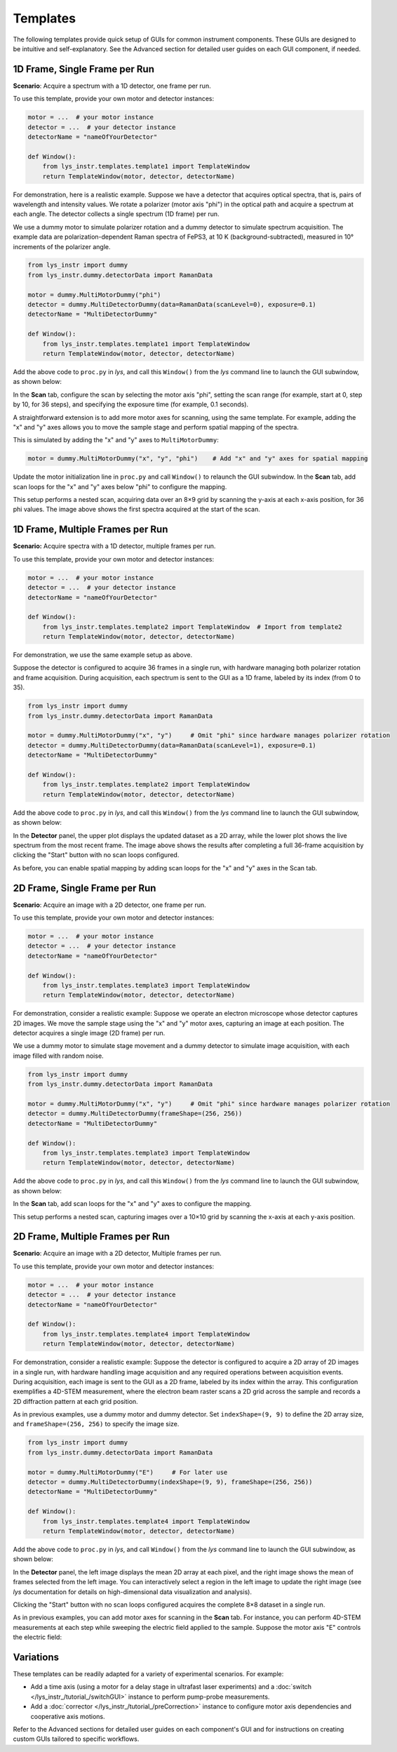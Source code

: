 
Templates
=========

The following templates provide quick setup of GUIs for common instrument components.
These GUIs are designed to be intuitive and self-explanatory.
See the Advanced section for detailed user guides on each GUI component, if needed.


1D Frame, Single Frame per Run
------------------------------

**Scenario**: Acquire a spectrum with a 1D detector, one frame per run.

To use this template, provide your own motor and detector instances:

.. code-block:: python

    motor = ...  # your motor instance
    detector = ...  # your detector instance
    detectorName = "nameOfYourDetector"

    def Window():
        from lys_instr.templates.template1 import TemplateWindow
        return TemplateWindow(motor, detector, detectorName)


For demonstration, here is a realistic example.
Suppose we have a detector that acquires optical spectra, that is, pairs of wavelength and intensity values.
We rotate a polarizer (motor axis "phi") in the optical path and acquire a spectrum at each angle.
The detector collects a single spectrum (1D frame) per run.

We use a dummy motor to simulate polarizer rotation and a dummy detector to simulate spectrum acquisition.
The example data are polarization-dependent Raman spectra of FePS3, at 10 K (background-subtracted), measured in 10° increments of the polarizer angle.

.. code-block:: python

    from lys_instr import dummy
    from lys_instr.dummy.detectorData import RamanData

    motor = dummy.MultiMotorDummy("phi")
    detector = dummy.MultiDetectorDummy(data=RamanData(scanLevel=0), exposure=0.1)
    detectorName = "MultiDetectorDummy"

    def Window():
        from lys_instr.templates.template1 import TemplateWindow
        return TemplateWindow(motor, detector, detectorName)


Add the above code to ``proc.py`` in *lys*, and call this ``Window()`` from the *lys* command line to launch the GUI subwindow, as shown below:

.. image:: /lys_instr_/tutorial_/template1_1.png

In the **Scan** tab, configure the scan by selecting the motor axis "phi", setting the scan range (for example, start at 0, step by 10, for 36 steps), and specifying the exposure time (for example, 0.1 seconds).

.. image:: /lys_instr_/tutorial_/template1_2.png


A straightforward extension is to add more motor axes for scanning, using the same template.
For example, adding the "x" and "y" axes allows you to move the sample stage and perform spatial mapping of the spectra.

This is simulated by adding the "x" and "y" axes to ``MultiMotorDummy``:

.. code-block:: python

    motor = dummy.MultiMotorDummy("x", "y", "phi")    # Add "x" and "y" axes for spatial mapping


Update the motor initialization line in ``proc.py`` and call ``Window()`` to relaunch the GUI subwindow.
In the **Scan** tab, add scan loops for the "x" and "y" axes below "phi" to configure the mapping.

.. image:: /lys_instr_/tutorial_/template1_3.png

This setup performs a nested scan, acquiring data over an 8×9 grid by scanning the y-axis at each x-axis position, for 36 phi values.
The image above shows the first spectra acquired at the start of the scan.



1D Frame, Multiple Frames per Run
---------------------------------

**Scenario:** Acquire spectra with a 1D detector, multiple frames per run.

To use this template, provide your own motor and detector instances:

.. code-block:: python

    motor = ...  # your motor instance
    detector = ...  # your detector instance
    detectorName = "nameOfYourDetector"

    def Window():
        from lys_instr.templates.template2 import TemplateWindow  # Import from template2
        return TemplateWindow(motor, detector, detectorName)

For demonstration, we use the same example setup as above.

Suppose the detector is configured to acquire 36 frames in a single run, with hardware managing both polarizer rotation and frame acquisition.
During acquisition, each spectrum is sent to the GUI as a 1D frame, labeled by its index (from 0 to 35).

.. code-block:: python

    from lys_instr import dummy
    from lys_instr.dummy.detectorData import RamanData

    motor = dummy.MultiMotorDummy("x", "y")     # Omit "phi" since hardware manages polarizer rotation
    detector = dummy.MultiDetectorDummy(data=RamanData(scanLevel=1), exposure=0.1)
    detectorName = "MultiDetectorDummy"

    def Window():
        from lys_instr.templates.template2 import TemplateWindow
        return TemplateWindow(motor, detector, detectorName)

Add the above code to ``proc.py`` in *lys*, and call this ``Window()`` from the *lys* command line to launch the GUI subwindow, as shown below:

.. image:: /lys_instr_/tutorial_/template2_1.png

In the **Detector** panel, the upper plot displays the updated dataset as a 2D array, while the lower plot shows the live spectrum from the most recent frame.
The image above shows the results after completing a full 36-frame acquisition by clicking the "Start" button with no scan loops configured.

As before, you can enable spatial mapping by adding scan loops for the "x" and "y" axes in the Scan tab.






2D Frame, Single Frame per Run
------------------------------

**Scenario**: Acquire an image with a 2D detector, one frame per run.

To use this template, provide your own motor and detector instances:

.. code-block:: python

    motor = ...  # your motor instance
    detector = ...  # your detector instance
    detectorName = "nameOfYourDetector"

    def Window():
        from lys_instr.templates.template3 import TemplateWindow
        return TemplateWindow(motor, detector, detectorName)


For demonstration, consider a realistic example:
Suppose we operate an electron microscope whose detector captures 2D images.
We move the sample stage using the "x" and "y" motor axes, capturing an image at each position.
The detector acquires a single image (2D frame) per run.

We use a dummy motor to simulate stage movement and a dummy detector to simulate image acquisition, with each image filled with random noise.

.. code-block:: python

    from lys_instr import dummy
    from lys_instr.dummy.detectorData import RamanData

    motor = dummy.MultiMotorDummy("x", "y")     # Omit "phi" since hardware manages polarizer rotation
    detector = dummy.MultiDetectorDummy(frameShape=(256, 256))
    detectorName = "MultiDetectorDummy"

    def Window():
        from lys_instr.templates.template3 import TemplateWindow
        return TemplateWindow(motor, detector, detectorName)


Add the above code to ``proc.py`` in *lys*, and call this ``Window()`` from the *lys* command line to launch the GUI subwindow, as shown below:

.. image:: /lys_instr_/tutorial_/template3_1.png

In the **Scan** tab, add scan loops for the "x" and "y" axes to configure the mapping.

.. image:: /lys_instr_/tutorial_/template3_2.png

This setup performs a nested scan, capturing images over a 10×10 grid by scanning the x-axis at each y-axis position.





2D Frame, Multiple Frames per Run
---------------------------------

**Scenario**: Acquire an image with a 2D detector, Multiple frames per run.

To use this template, provide your own motor and detector instances:

.. code-block:: python

    motor = ...  # your motor instance
    detector = ...  # your detector instance
    detectorName = "nameOfYourDetector"

    def Window():
        from lys_instr.templates.template4 import TemplateWindow
        return TemplateWindow(motor, detector, detectorName)


For demonstration, consider a realistic example:
Suppose the detector is configured to acquire a 2D array of 2D images in a single run, with hardware handling image acquisition and any required operations between acquisition events.
During acquisition, each image is sent to the GUI as a 2D frame, labeled by its index within the array.
This configuration exemplifies a 4D-STEM measurement, where the electron beam raster scans a 2D grid across the sample and records a 2D diffraction pattern at each grid position.

As in previous examples, use a dummy motor and dummy detector.
Set ``indexShape=(9, 9)`` to define the 2D array size, and ``frameShape=(256, 256)`` to specify the image size.

.. code-block:: python

    from lys_instr import dummy
    from lys_instr.dummy.detectorData import RamanData

    motor = dummy.MultiMotorDummy("E")     # For later use
    detector = dummy.MultiDetectorDummy(indexShape=(9, 9), frameShape=(256, 256))
    detectorName = "MultiDetectorDummy"

    def Window():
        from lys_instr.templates.template4 import TemplateWindow
        return TemplateWindow(motor, detector, detectorName)


Add the above code to ``proc.py`` in *lys*, and call ``Window()`` from the *lys* command line to launch the GUI subwindow, as shown below:

.. image:: /lys_instr_/tutorial_/template4_2.png

In the **Detector** panel, the left image displays the mean 2D array at each pixel, and the right image shows the mean of frames selected from the left image.
You can interactively select a region in the left image to update the right image (see *lys* documentation for details on high-dimensional data visualization and analysis).

Clicking the "Start" button with no scan loops configured acquires the complete 8×8 dataset in a single run.

As in previous examples, you can add motor axes for scanning in the **Scan** tab.
For instance, you can perform 4D-STEM measurements at each step while sweeping the electric field applied to the sample.
Suppose the motor axis "E" controls the electric field:

.. image:: /lys_instr_/tutorial_/template4_3.png



Variations
----------

These templates can be readily adapted for a variety of experimental scenarios. For example:

- Add a time axis (using a motor for a delay stage in ultrafast laser experiments) and a :doc:`switch </lys_instr_/tutorial_/switchGUI>` instance to perform pump-probe measurements.

- Add a :doc:`corrector </lys_instr_/tutorial_/preCorrection>` instance to configure motor axis dependencies and cooperative axis motions.

Refer to the Advanced sections for detailed user guides on each component's GUI and for instructions on creating custom GUIs tailored to specific workflows.

